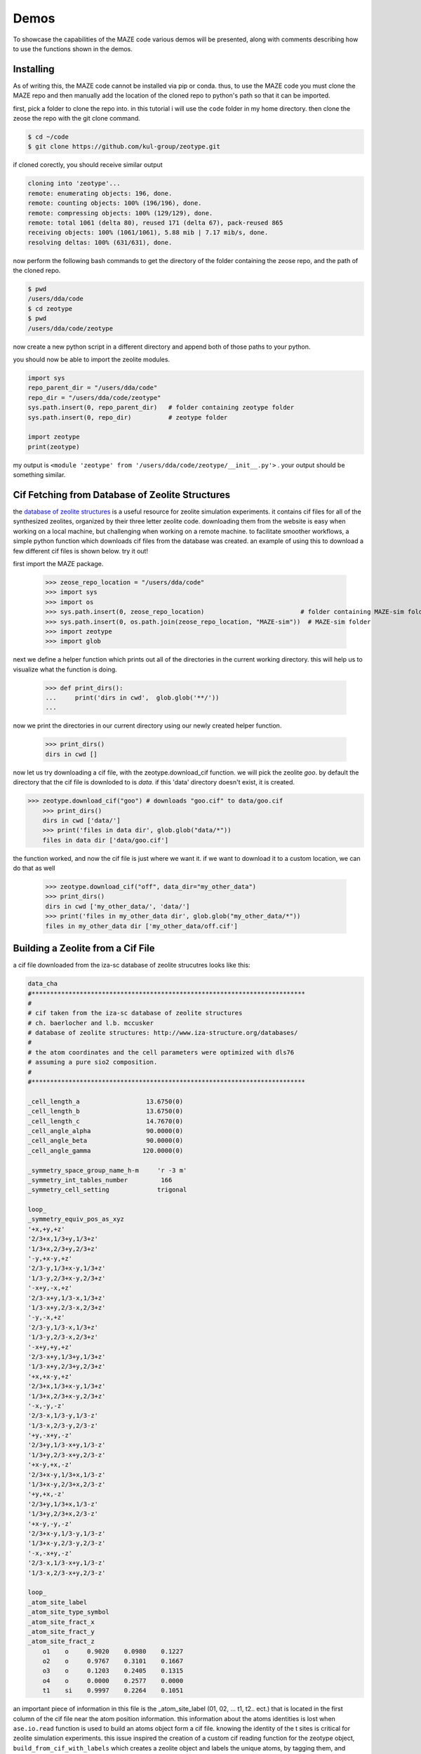 ===============
Demos
===============

To showcase the capabilities of the MAZE code various demos will be presented, along with comments describing how to use the functions shown in the demos.

******************************************************
Installing
******************************************************

As of writing this, the MAZE code cannot be installed via pip or conda. thus, to use the MAZE code you must clone the MAZE repo and then manually add the location of the cloned repo to python's path so that it can be imported.

first, pick a folder to clone the repo into. in this tutorial i will use the ``code`` folder in my home directory. then clone the zeose the repo with the git clone command.

.. code-block:: bash

    $ cd ~/code
    $ git clone https://github.com/kul-group/zeotype.git

if cloned corectly, you should receive similar output

.. code-block:: bash

    cloning into 'zeotype'...
    remote: enumerating objects: 196, done.
    remote: counting objects: 100% (196/196), done.
    remote: compressing objects: 100% (129/129), done.
    remote: total 1061 (delta 80), reused 171 (delta 67), pack-reused 865
    receiving objects: 100% (1061/1061), 5.88 mib | 7.17 mib/s, done.
    resolving deltas: 100% (631/631), done.

now perform the following bash commands to get the directory of the folder containing the zeose repo, and the path of the cloned repo.

.. code-block:: bash

    $ pwd
    /users/dda/code
    $ cd zeotype
    $ pwd
    /users/dda/code/zeotype

now create a new python script in a different directory and append both of those paths to your python.

you should now be able to import the zeolite modules.


.. code-block:: bash

    import sys
    repo_parent_dir = "/users/dda/code"
    repo_dir = "/users/dda/code/zeotype"
    sys.path.insert(0, repo_parent_dir)   # folder containing zeotype folder
    sys.path.insert(0, repo_dir)          # zeotype folder

    import zeotype
    print(zeotype)

my output is  ``<module 'zeotype' from '/users/dda/code/zeotype/__init__.py'>`` . your output should be something similar.


******************************************************
Cif Fetching from Database of Zeolite Structures
******************************************************

the `database of zeolite structures <http://www.iza-structure.org/databases/>`_ is a useful resource for zeolite simulation experiments. it contains cif files for all of the synthesized zeolites, organized by their three letter zeolite code. downloading them from the website is easy when working on a local machine, but challenging when working on a remote machine. to facilitate smoother workflows, a simple python function which downloads cif files from the database was created. an example of using this to download a few different cif files is shown below. try it out!

first import the MAZE package.

    >>> zeose_repo_location = "/users/dda/code"
    >>> import sys
    >>> import os
    >>> sys.path.insert(0, zeose_repo_location)                          # folder containing MAZE-sim folder
    >>> sys.path.insert(0, os.path.join(zeose_repo_location, "MAZE-sim"))  # MAZE-sim folder
    >>> import zeotype
    >>> import glob

next we define a helper function which prints out all of the directories in the current working directory. this will help us to visualize what the function is doing.


    >>> def print_dirs():
    ...     print('dirs in cwd',  glob.glob('**/'))
    ...

now we print the directories in our current directory using our newly created helper function.

    >>> print_dirs()
    dirs in cwd []

now let us try downloading a cif file, with the zeotype.download_cif function. we will pick the zeolite `goo`. by default the directory that the cif file is downloded to is `data`. if this 'data' directory doesn't exist, it is created.

>>> zeotype.download_cif("goo") # downloads "goo.cif" to data/goo.cif
    >>> print_dirs()
    dirs in cwd ['data/']
    >>> print('files in data dir', glob.glob("data/*"))
    files in data dir ['data/goo.cif']

the function worked, and now the cif file is just where we want it. if we want to download it to a custom location, we can do that as well

    >>> zeotype.download_cif("off", data_dir="my_other_data")
    >>> print_dirs()
    dirs in cwd ['my_other_data/', 'data/']
    >>> print('files in my_other_data dir', glob.glob("my_other_data/*"))
    files in my_other_data dir ['my_other_data/off.cif']


******************************************************
Building a Zeolite from a Cif File
******************************************************

a cif file downloaded from the iza-sc database of zeolite strucutres looks like this:

.. code-block:: text

    data_cha
    #**************************************************************************
    #
    # cif taken from the iza-sc database of zeolite structures
    # ch. baerlocher and l.b. mccusker
    # database of zeolite structures: http://www.iza-structure.org/databases/
    #
    # the atom coordinates and the cell parameters were optimized with dls76
    # assuming a pure sio2 composition.
    #
    #**************************************************************************

    _cell_length_a                  13.6750(0)
    _cell_length_b                  13.6750(0)
    _cell_length_c                  14.7670(0)
    _cell_angle_alpha               90.0000(0)
    _cell_angle_beta                90.0000(0)
    _cell_angle_gamma              120.0000(0)

    _symmetry_space_group_name_h-m     'r -3 m'
    _symmetry_int_tables_number         166
    _symmetry_cell_setting             trigonal

    loop_
    _symmetry_equiv_pos_as_xyz
    '+x,+y,+z'
    '2/3+x,1/3+y,1/3+z'
    '1/3+x,2/3+y,2/3+z'
    '-y,+x-y,+z'
    '2/3-y,1/3+x-y,1/3+z'
    '1/3-y,2/3+x-y,2/3+z'
    '-x+y,-x,+z'
    '2/3-x+y,1/3-x,1/3+z'
    '1/3-x+y,2/3-x,2/3+z'
    '-y,-x,+z'
    '2/3-y,1/3-x,1/3+z'
    '1/3-y,2/3-x,2/3+z'
    '-x+y,+y,+z'
    '2/3-x+y,1/3+y,1/3+z'
    '1/3-x+y,2/3+y,2/3+z'
    '+x,+x-y,+z'
    '2/3+x,1/3+x-y,1/3+z'
    '1/3+x,2/3+x-y,2/3+z'
    '-x,-y,-z'
    '2/3-x,1/3-y,1/3-z'
    '1/3-x,2/3-y,2/3-z'
    '+y,-x+y,-z'
    '2/3+y,1/3-x+y,1/3-z'
    '1/3+y,2/3-x+y,2/3-z'
    '+x-y,+x,-z'
    '2/3+x-y,1/3+x,1/3-z'
    '1/3+x-y,2/3+x,2/3-z'
    '+y,+x,-z'
    '2/3+y,1/3+x,1/3-z'
    '1/3+y,2/3+x,2/3-z'
    '+x-y,-y,-z'
    '2/3+x-y,1/3-y,1/3-z'
    '1/3+x-y,2/3-y,2/3-z'
    '-x,-x+y,-z'
    '2/3-x,1/3-x+y,1/3-z'
    '1/3-x,2/3-x+y,2/3-z'

    loop_
    _atom_site_label
    _atom_site_type_symbol
    _atom_site_fract_x
    _atom_site_fract_y
    _atom_site_fract_z
        o1    o     0.9020    0.0980    0.1227
        o2    o     0.9767    0.3101    0.1667
        o3    o     0.1203    0.2405    0.1315
        o4    o     0.0000    0.2577    0.0000
        t1    si    0.9997    0.2264    0.1051




an important piece of information in this file is the _atom_site_label (01, 02, ... t1, t2.. ect.) that is located in the first column of the cif file near the atom position information. this information about the atoms identities is lost when ``ase.io.read`` function is used to build an atoms object form a cif file. knowing the identity of the t sites is critical for zeolite simulation experiments. this issue inspired the creation of a custom cif reading function for the zeotype object, ``build_from_cif_with_labels`` which creates a zeolite object and labels the unique atoms, by tagging them, and storing the mapping between the ``atom_site_label`` and the atom indices in the dictionaries ``self.site_to_atom_indices`` and ``self.atom_indices_to_site``.

to demonstrate this feature, let us try building a zeotype object from a cif file.

first import the zeotype pacakage

    >>> zeose_repo_location = "/users/dda/code"
    >>> import sys
    >>> import os
    >>> sys.path.insert(0, zeose_repo_location)                          # folder containing MAZE-sim folder
    >>> sys.path.insert(0, os.path.join(zeose_repo_location, "MAZE-sim"))  # MAZE-sim folder
    >>> import zeotype

download a cif file

    >>> zeotype.download_cif('cha', data_dir='data') # download cha.cif

then use the static method ``build_from_cif_with_labels``

>>> my_zeolite = zeotype.zeotype.build_from_cif_with_labels('data/cha.cif')  # build from code

the zeotype has been built. the atom idenity information is now stored in two dictionaries. let's take a look at them:

    >>> print('site_to_atom_indices map', my_zeolite.site_to_atom_indices, sep='\n\n')
    site_to_atom_indices map

.. code-block:: json

    {'o1': [0, 1, 2, 3, 4, 5, 6, 7, 8, 9, 10, 11, 12, 13, 14, 15, 16, 17],
    'o2': [18, 19, 20, 21, 22, 23, 24, 25, 26, 27, 28, 29, 30, 31, 32, 33, 34, 35],
    'o3': [36, 37, 38, 39, 40, 41, 42, 43, 44, 45, 46, 47, 48, 49, 50, 51, 52, 53],
    'o4': [54, 55, 56, 57, 58, 59, 60, 61, 62, 63, 64, 65, 66, 67, 68, 69, 70, 71],
    't1': [72, 73, 74, 75, 76, 77, 78, 79, 80, 81, 82, 83, 84, 85, 86, 87, 88, 89, 90, 91, 92, 93, 94, 95, 96, 97, 98, 99, 100, 101, 102, 103, 104, 105, 106, 107]}

.. code-block:: python

    >>> print('atom indices to site map', my_zeolite.atom_indices_to_site, sep='\n\n')
    atom indices to site map

.. code-block:: json

    {0: 'o1', 1: 'o1', 2: 'o1', 3: 'o1', 4: 'o1', 5: 'o1', 6: 'o1', 7: 'o1', 8: 'o1', 9: 'o1', 10: 'o1', 11: 'o1', 12: 'o1', 13: 'o1', 14: 'o1', 15: 'o1', 16: 'o1', 17: 'o1', 18: 'o2', 19: 'o2', 20: 'o2', 21: 'o2', 22: 'o2', 23: 'o2', 24: 'o2', 25: 'o2', 26: 'o2', 27: 'o2', 28: 'o2', 29: 'o2', 30: 'o2', 31: 'o2', 32: 'o2', 33: 'o2', 34: 'o2', 35: 'o2', 36: 'o3', 37: 'o3', 38: 'o3', 39: 'o3', 40: 'o3', 41: 'o3', 42: 'o3', 43: 'o3', 44: 'o3', 45: 'o3', 46: 'o3', 47: 'o3', 48: 'o3', 49: 'o3', 50: 'o3', 51: 'o3', 52: 'o3', 53: 'o3', 54: 'o4', 55: 'o4', 56: 'o4', 57: 'o4', 58: 'o4', 59: 'o4', 60: 'o4', 61: 'o4', 62: 'o4', 63: 'o4', 64: 'o4', 65: 'o4', 66: 'o4', 67: 'o4', 68: 'o4', 69: 'o4', 70: 'o4', 71: 'o4', 72: 't1', 73: 't1', 74: 't1', 75: 't1', 76: 't1', 77: 't1', 78: 't1', 79: 't1', 80: 't1', 81: 't1', 82: 't1', 83: 't1', 84: 't1', 85: 't1', 86: 't1', 87: 't1', 88: 't1', 89: 't1', 90: 't1', 91: 't1', 92: 't1', 93: 't1', 94: 't1', 95: 't1', 96: 't1', 97: 't1', 98: 't1', 99: 't1', 100: 't1', 101: 't1', 102: 't1', 103: 't1', 104: 't1', 105: 't1', 106: 't1', 107: 't1'}

depending on the situation one dictionary might be more useful than the other.

******************************************************
Identifying Atom Types in a Zeolite Structure
******************************************************

The Zeotype class includes methods for identifying the different types of atoms in a zeolite structure. These methods do will work on all Zeolite objects, even those where the ``atom_indices_to_site`` and ``site_to_atom_indices`` are not set.

.. code-block:: python

    >>> zeose_repo_location = "/Users/dda/Code"
    >>> import sys
    >>> import os
    >>> sys.path.insert(0, zeose_repo_location)                          # folder containing zeotype folder
    >>> sys.path.insert(0, os.path.join(zeose_repo_location, "zeotype"))  # zeotype folder
    >>> from zeotype import Zeotype
    >>> cif_dir = "/Users/dda/Code/zeotype/data/GOO.cif"
    >>> z = Zeotype.build_from_cif_with_labels(cif_dir)
    >>> atom_types = z.get_atom_types()
    >>> print('atom_types', dict(atom_types))

.. code-block:: json

    atom_types {'framework-O': [0, 1, 2, 3, 4, 5, 6, 7, 8, 9, 10, 11, 12, 13, 14, 15, 16, 17, 18, 19, 20, 21, 22, 23, 24, 25, 26, 27, 28, 29, 30, 31, 32, 33, 34, 35, 36, 37, 38, 39, 40, 41, 42, 43, 44, 45, 46, 47, 48, 49, 50, 51, 52, 53, 54, 55, 56, 57, 58, 59, 60, 61, 62, 63], 'framework-Si': [64, 65, 66, 67, 68, 69, 70, 71, 72, 73, 74, 75, 76, 77, 78, 79, 80, 81, 82, 83, 84, 85, 86, 87, 88, 89, 90, 91, 92, 93, 94, 95]}

.. code-block:: python

    >>> atoms_indices, count = z.count_elements()
    >>> print('atom type count', dict(atoms_indices))

.. code-block:: json

    atom type count {'O': [0, 1, 2, 3, 4, 5, 6, 7, 8, 9, 10, 11, 12, 13, 14, 15, 16, 17, 18, 19, 20, 21, 22, 23, 24, 25, 26, 27, 28, 29, 30, 31, 32, 33, 34, 35, 36, 37, 38, 39, 40, 41, 42, 43, 44, 45, 46, 47, 48, 49, 50, 51, 52, 53, 54, 55, 56, 57, 58, 59, 60, 61, 62, 63], 'Si': [64, 65, 66, 67, 68, 69, 70, 71, 72, 73, 74, 75, 76, 77, 78, 79, 80, 81, 82, 83, 84, 85, 86, 87, 88, 89, 90, 91, 92, 93, 94, 95]}

.. code-block:: python

    print('atom count', dict(atoms_indices))

.. code-block:: json

    atom type count {'O': [0, 1, 2, 3, 4, 5, 6, 7, 8, 9, 10, 11, 12, 13, 14, 15, 16, 17, 18, 19, 20, 21, 22, 23, 24, 25, 26, 27, 28, 29, 30, 31, 32, 33, 34, 35, 36, 37, 38, 39, 40, 41, 42, 43, 44, 45, 46, 47, 48, 49, 50, 51, 52, 53, 54, 55, 56, 57, 58, 59, 60, 61, 62, 63], 'Si': [64, 65, 66, 67, 68, 69, 70, 71, 72, 73, 74, 75, 76, 77, 78, 79, 80, 81, 82, 83, 84, 85, 86, 87, 88, 89, 90, 91, 92, 93, 94, 95]}

******************************************************
Extracting, Adding and Capping Clusters
******************************************************

One of the most useful features of the ZeoSE package is the ability to add and remove atoms from a zeotype object. to demonstrate this we will extract a cluster from a zeotype object, change some of the atoms, then integrate it back into the main zeotype.

The first step is setting some paths and then importing the zeotype package. Change the following paths to match the directory containing the zeotype code. If you want all of the code for this demo, scroll down to the bottom of this section.

.. code-block:: python

    >>> repo_parent_dir = "/users/dda/code"
    >>> repo_dir = "/users/dda/code/zeotype"
    >>> cif_dir = "/users/dda/code/zeotype/data/bea.cif"

Now load in the ZeoSE package

.. code-block:: python

    >>> import sys
    >>> sys.path.insert(0, repo_parent_dir)   # folder containing zeotype folder
    >>> sys.path.insert(0, repo_dir)          # zeotype folder
    >>> import zeotype

Next we build a zeolite object from a cif file

.. code-block:: python

    >>> zeolite = zeotype.Zeotype.build_from_cif_with_labels(cif_dir)

To view the zeolite structure we use the ``ase.visualize.view`` function.

.. code-block:: python

    >>> from ase.visualize import view
    >>> view(zeolite)

.. image:: images/zeolite.png

The next step is to pick a T site and then use one of the static methods in the ``Cluster`` class to select indices to build the cluster.

The atom 154 is right in the middle of the zeolite, which will make viewing the cluster creation easy. Another option would be to use the ``site_to_atom_indices`` dictionary to select a specific T site.

.. image:: image/tsite154.png

There are a few different cluster index finder functions to choose from. A simple one is ``Cluster.get_oh_cluster_indices`` which only selects the central t atom, and surrounding oxygen and hydrogens.

.. code-block:: python

    >>> site = 154
    >>> cluster_indices = zeotype.Cluster.get_oh_cluster_indices(zeolite, site)
    >>> cluster_indices
    [2, 66, 74, 138, 77, 82, 146, 22, 154, 30, 38, 102, 186, 42, 174, 50, 114, 117, 118, 58, 126]

Now that we have selected the indices we can create a cluster and open framework using the ``zeotype`` method ``get_cluster``


.. code-block:: python

    >>> cluster, open_framework = zeolite.get_cluster(cluster_indices=cluster_indices)
    >>> view(cluster)

.. image:: images/uncapped_cluster.png

.. code-block:: python

    >>> view(open_framework)

.. image:: images/open_framework.png

Next we want to cap the cluster and optimize its structure. Capping involves adding hydrogens and oxygens to the cluster. The built-in ``cap_atoms()`` method returns a new cluster object that has hydrogen caps added to it.

    >>> capped_cluster = cluster.cap_atoms()
    >>> view(capped_cluster)

.. image:: images/capped_cluster.png


The next step is to replace the oxygen atoms in the capped_cluster with Po atoms.

.. code-block:: python

    >>> for atom in capped_cluster:
    >>>     if atom.symbol == 'O':
    >>>         capped_cluster[atom.index].symbol = 'Po'
    >>> view(capped_cluster)

.. image:: images/po_cluster.png

Next we remove the caps. To do this we examine the additions dictionary.

.. code-block:: python

    >>> capped_cluster.additions
    defaultdict(<class 'list'>, {'h_caps': ['h_caps_6']})

Then we remove the caps

.. code-block:: python

   >>>  uncapped_cluster = capped_cluster.remove_caps(cap_type='h_caps', cap_name='h_caps_6')
   >>> view(uncapped_cluster)

.. image:: images/uncapped_po_cluster.png

    Finally we integrate the cluster back into the open framework. If the cluster has overlapping indices with the zeotype it is being integrated into, then the properties of those overlapping atoms will be changed to match the cluster being integrated.

    .. code-block:: python

        iz = open_framework.integrate_other_zeotype(uncapped_cluster)
        view(iz)

    .. image:: images/integrated_iz.png

    This demo showed the power of the ZeoSE code to extract and add clusters to zeotypes. This is one of the most useful features of the ZeoSE code.

Here the block of code used in this tutorial.

.. code-block:: python

    # define paths
    repo_parent_dir = "/Users/dda/Code"
    repo_dir = "/Users/dda/Code/zeotype"
    cif_dir = "/Users/dda/Code/zeotype/data/BEA.cif"

    # import zeotype script
    import sys
    sys.path.insert(0, repo_parent_dir)   # folder containing zeotype folder
    sys.path.insert(0, repo_dir)          # zeotype folder
    import zeotype

    # make zeotype from cif file
    zeolite = zeotype.Zeotype.build_from_cif_with_labels(cif_dir)

    #view the zeolite
    from ase.visualize import view
    view(zeolite)

    # get cluster indices
    site_index = 154
    c_in = zeotype.Cluster.get_oh_cluster_indices(zeolite, site_index)
    print(c_in)

    # make the cluster
    cluster, open_framework = zeolite.get_cluster(cluster_indices=c_in)
    view(open_framework)
    view(cluster)

    capped_cluster = cluster.cap_atoms()
    view(capped_cluster)
    # change all of the oxygens in the cluster to Polonium
    for atom in capped_cluster:
        if atom.symbol == 'O':
            capped_cluster[atom.index].symbol = 'Po'
    view(capped_cluster)

    # removing the capped cluster (this might be changed in new versions)
    capped_cluster.additions
    uncapped_cluster = capped_cluster.remove_caps(cap_type='h_caps', cap_name='h_caps_6')
    view(uncapped_cluster)


    # integrate cluster back into the open defect
    iz = open_framework.integrate_other_zeotype(uncapped_cluster)
    view(iz)







